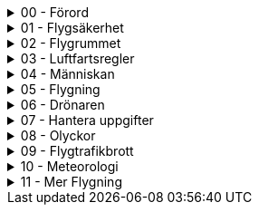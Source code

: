 .00 - Förord
[%collapsible]
====
[decimal,start=1]
. link:./A1A3-Kapitel-0.0[Kapitel 0 - Förord]
====

.01 - Flygsäkerhet
[%collapsible]
====
[decimal,start=1]
. link:./A1A3-Kapitel-1.0[Kapitel 1 - Flygsäkerhet]
.. link:./A1A3-Kapitel-1.1[1.1 - Viktigt att tänka på]
====

.02 - Flygrummet
[%collapsible]
====
[decimal,start=1]
. link:./A1A3-Kapitel-2.0[Kapitel 2 - Flygrummet]
.. link:./A1A3-Kapitel-2.1[2.2 - U-space]
.. link:./A1A3-Kapitel-2.2[2.2 - Geomedvetenhet]
.. link:./A1A3-Kapitel-2.3[2.3 - Information om luftrummet]
.. link:./A1A3-Kapitel-2.4[2.4 - Övning]
====

.03 - Luftfartsregler
[%collapsible]
====
[decimal,start=1]
. link:./A1A3-Kapitel-3.0[Kapitel 3 - Luftfartsregler]
.. link:./A1A3-Kapitel-3.1[3.1 - Reglerna i korthet]
.. link:./A1A3-Kapitel-3.2[3.2 - Behörighet]
.. link:./A1A3-Kapitel-3.3[3.3 - Underkategori A]
.. link:./A1A3-Kapitel-3.4[3.4 - C-klasser]
.. link:./A1A3-Kapitel-3.5[3.5 - Krav på användning]
====

.04 - Människan
[%collapsible]
====
[decimal,start=1]
. link:./A1A3-Kapitel-4.0[Kapitel 4 - Människan]
.. link:./A1A3-Kapitel-4.1[4.1 - Stress]
.. link:./A1A3-Kapitel-4.2[4.2 - Alkohol och droger]
.. link:./A1A3-Kapitel-4.3[4.3 - Medicin]
.. link:./A1A3-Kapitel-4.4[4.4 - Uthållighet]
.. link:./A1A3-Kapitel-4.5[4.5 - Synen]
.. link:./A1A3-Kapitel-4.6[4.6 - Andra sinnen]
.. link:./A1A3-Kapitel-4.7[4.7 - Grupptryck]
.. link:./A1A3-Kapitel-4.8[4.8 - Inlärning]
.. link:./A1A3-Kapitel-4.9[4.9 - Automation]
.. link:./A1A3-Kapitel-4.10[4.2 - Riskhantering]
====

.05 - Flygning
[%collapsible]
====
[decimal,start=1]
. link:./A1A3-Kapitel-5.0[Kapitel 5 - Flygning]
.. link:./A1A3-Kapitel-5.1[5.1 - Skyldigheter]
.. link:./A1A3-Kapitel-5.2[5.2 - Innan start]
.. link:./A1A3-Kapitel-5.3[5.3 - Under flygning]
.. link:./A1A3-Kapitel-5.4[5.4 - Efter flygning]
.. link:./A1A3-Kapitel-5.5[5.5 - Checklistor]
====

.06 - Drönaren
[%collapsible]
====
[decimal,start=1]
. link:./A1A3-Kapitel-6.1[Kapitel 6.1 - Vad är en drönare?]
.. link:./A1A3-Kapitel-6.2[6.2 - Viktiga funktioner]
====

.07 - Hantera uppgifter
[%collapsible]
====
[decimal,start=1]
. link:./A1A3-Kapitel-7.0[Kapitel 7 - Hantera uppgifter]
.. link:./A1A3-Kapitel-7.1[7.1 - Skydd av personlig integritet]
.. link:./A1A3-Kapitel-7.2[7.2 - Skydd av geografisk information]
====

.08 - Olyckor
[%collapsible]
====
[decimal,start=1]
. link:./A1A3-Kapitel-8.0[Kapitel 8 -Olyckor]
.. link:./A1A3-Kapitel-8.1[8.1 - Vad är en försäkring?]
.. link:./A1A3-Kapitel-8.2[8.2 - Försäkring för drönare]
.. link:./A1A3-Kapitel-8.3[8.3 - Försäkringsbolag]
.. link:./A1A3-Kapitel-8.4[8.3 - Krav i andra länder]
====

.09 - Flygtrafikbrott
[%collapsible]
====
[decimal,start=1]
. link:./A1A3-Kapitel-9.0[Kapitel 9 - Flygtrafikbrott]
.. link:./A1A3-Kapitel-9.1[9.1 - Transportstyrelsen]
====

.10 - Meteorologi
[%collapsible]
====
[decimal,start=1]
. link:./A2-Kapitel-10.0[Kapitel 10 - Meteorologi]
.. link:./A2-Kapitel-10.1[10.1 - Om det blåser]
.. link:./A2-Kapitel-10.2[10.2 - Nederbörd och åska]
.. link:./A2-Kapitel-10.3[10.3 - Låg temperatur]
.. link:./A2-Kapitel-10.4[10.4 - Luftdensitet]
.. link:./A2-Kapitel-10.5[10.5 - Turbulens]
.. link:./A2-Kapitel-10.6[10.6 - Väderprognoser]
====

.11 - Mer Flygning
[%collapsible]
====
[decimal,start=1]
. link:./A1A3-Kapitel-9.0[Kapitel 11 - Mer Flygning]
.. link:./A1A3-Kapitel-9.1[9.1 - Transportstyrelsen]
====
